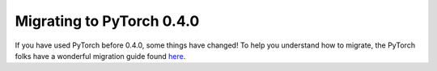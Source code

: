 Migrating to PyTorch 0.4.0
==========================

If you have used PyTorch before 0.4.0, some things have changed! To help you understand how to migrate, the PyTorch folks have a wonderful migration guide found `here <http://pytorch.org/2018/04/22/0_4_0-migration-guide.html>`_.

